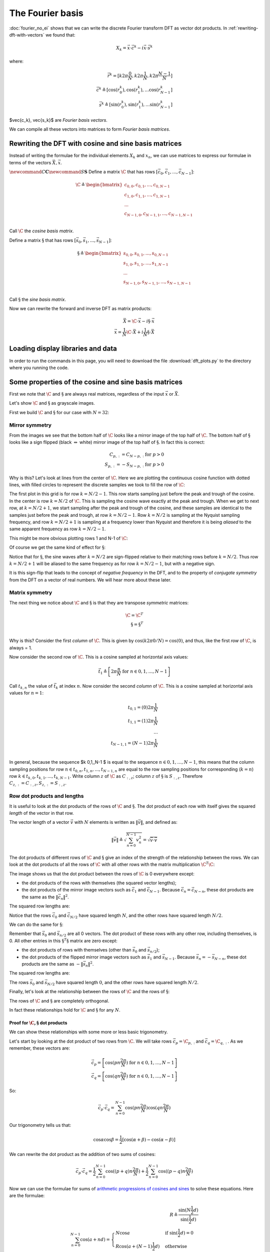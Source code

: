 #################
The Fourier basis
#################

:doc:`fourier_no_ei` shows that we can write the discrete Fourier transform
DFT as vector dot products.  In :ref:`rewriting-dft-with-vectors` we found
that:

.. math::

   X_k = \vec{x} \cdot \vec{c^k} - i \vec{x} \cdot \vec{s^k}

where:

.. math::

    \vec{r^k} = [ k 2 \pi \frac{0}{N}, k 2 \pi \frac{1}{N},
    k 2 \pi \frac{N-1}{N}] \\
    \vec{c^k} \triangleq \left[ \cos(r^k_0), \cos(r^k_1), \ldots
    \cos(r^k_{N-1} \right] \\
    \vec{s^k} \triangleq \left[ \sin(r^k_0), \sin(r^k_1), \ldots
    \sin(r^k_{N-1} \right]

$\vec{c_k}, \vec{s_k}$ are *Fourier basis vectors*.

We can compile all these vectors into matrices to form *Fourier basis
matrices*.

*****************************************************
Rewriting the DFT with cosine and sine basis matrices
*****************************************************

Instead of writing the formulae for the individual elements :math:`X_k` and
:math:`x_n`, we can use matrices to express our formulae in terms of the
vectors :math:`\vec{X}, \vec{x}`.

:math:`\newcommand{C}{\mathbf{C}} \newcommand{S}{\mathbf{S}}` Define a
matrix :math:`\C` that has rows
:math:`[\vec{c_0}, \vec{c_1}, ..., \vec{c_{N-1}}]`:

.. math::

   \C \triangleq
    \begin{bmatrix}
       c_{0,0}, c_{0, 1}, ..., c_{0, N-1} \\
       c_{1,0}, c_{1, 1}, ..., c_{1, N-1} \\
       ... \\
       c_{N-1,0}, c_{N-1, 1}, ..., c_{N-1, N-1} \\
    \end{bmatrix}

Call :math:`\C` the *cosine basis matrix*.

Define a matrix :math:`\S` that has rows
:math:`[\vec{s_0}, \vec{s_1}, ..., \vec{s_{N-1}}]`:

.. math::

   \S \triangleq
    \begin{bmatrix}
       s_{0,0}, s_{0, 1}, ..., s_{0, N-1} \\
       s_{1,0}, s_{1, 1}, ..., s_{1, N-1} \\
       ... \\
       s_{N-1,0}, s_{N-1, 1}, ..., s_{N-1, N-1} \\
    \end{bmatrix}

Call :math:`\S` the *sine basis matrix*.

Now we can rewrite the forward and inverse DFT as matrix products:

.. math::

   \vec{X} = \C \cdot \vec{x} - i \S \cdot \vec{x} \\
   \vec{x} = \frac{1}{N} \C \cdot \vec{X} + i \frac{1}{N} \S \cdot \vec{X}

**********************************
Loading display libraries and data
**********************************

.. nbplot::

    >>> import numpy as np
    >>> np.set_printoptions(precision=4, suppress=True)
    >>> x = np.array(
    ...     [ 0.4967, -0.1383,  0.6477,  1.523 , -0.2342, -0.2341,  1.5792,
    ...       0.7674, -0.4695,  0.5426, -0.4634, -0.4657,  0.242 , -1.9133,
    ...      -1.7249, -0.5623, -1.0128,  0.3142, -0.908 , -1.4123,  1.4656,
    ...      -0.2258,  0.0675, -1.4247, -0.5444,  0.1109, -1.151 ,  0.3757,
    ...      -0.6006, -0.2917, -0.6017,  1.8523])
    >>> N = len(x)

In order to run the commands in this page, you will need to download the file
:download:`dft_plots.py` to the directory where you running the code.

.. nbplot::

    >>> import matplotlib.pyplot as plt
    >>> import dft_plots as dftp

.. mpl-interactive::

*****************************************************
Some properties of the cosine and sine basis matrices
*****************************************************

First we note that :math:`\C` and :math:`\S` are always real matrices,
regardless of the input :math:`\vec{x}` or :math:`\vec{X}`.

Let's show :math:`\C` and :math:`\S` as grayscale images.

First we build :math:`\C` and :math:`\S` for our case with :math:`N=32`:

.. nbplot::

    >>> C = np.zeros((N, N))
    >>> S = np.zeros((N, N))
    >>> ns = np.arange(N)
    >>> one_cycle = 2 * np.pi * ns / N
    >>> for k in range(N):
    ...     t_k = k * one_cycle
    ...     C[k, :] = np.cos(t_k)
    ...     S[k, :] = np.sin(t_k)

.. nbplot::

    >>> fig, axes = plt.subplots(1, 2, figsize=(10, 5))
    >>> dftp.show_array(axes[0], dftp.scale_array(C))
    >>> axes[0].set_title("$\mathbf{C}$")
    <...>
    >>> dftp.show_array(axes[1], dftp.scale_array(S))
    >>> axes[1].set_title("$\mathbf{S}$")
    <...>

Mirror symmetry
===============

From the images we see that the bottom half of :math:`\C` looks like a
mirror image of the top half of :math:`\C`. The bottom half of
:math:`\S` looks like a sign flipped (black :math:`\Leftrightarrow`
white) mirror image of the top half of :math:`\S`. In fact this is
correct:

.. math::

   C_{p,:} = C_{N-p,:} \; \mathrm{for} \; p > 0 \\
   S_{p,:} = -S_{N-p,:} \; \mathrm{for} \; p > 0

Why is this? Let's look at lines from the center of :math:`\C`. Here we
are plotting the continuous cosine function with dotted lines, with
filled circles to represent the discrete samples we took to fill the row
of :math:`\C`:

.. nbplot::

    >>> center_rows = [N / 2. - 1, N / 2., N / 2. + 1]
    >>> fig = dftp.plot_cs_rows('C', N, center_rows)
    >>> fig.suptitle('Rows $N / 2 - 1$ through $N / 2 + 1$ of $\mathbf{C}$',
    ...              fontsize=20)
    <...>

The first plot in this grid is for row :math:`k = N / 2 - 1`. This row
starts sampling just before the peak and trough of the cosine. In the
center is row :math:`k = N / 2` of :math:`\C`. This is sampling the
cosine wave exactly at the peak and trough. When we get to next row, at
:math:`k = N / 2 + 1`, we start sampling after the peak and trough of
the cosine, and these samples are identical to the samples just before
the peak and trough, at row :math:`k = N / 2 - 1`. Row :math:`k = N / 2`
is sampling at the Nyquist sampling frequency, and row
:math:`k = N / 2 + 1` is sampling at a frequency lower than Nyquist and
therefore it is being *aliased* to the same apparent frequency as row
:math:`k = N / 2 - 1`.

This might be more obvious plotting rows 1 and N-1 of :math:`\C`:

.. nbplot::

    >>> fig = dftp.plot_cs_rows('C', N, [1, N-1])
    >>> fig.suptitle('Rows $1$ and $N - 1$ of $\mathbf{C}$',
    ...              fontsize=20)
    <...>



Of course we get the same kind of effect for :math:`\S`:

.. nbplot::

    >>> fig = dftp.plot_cs_rows('S', N, center_rows)
    >>> fig.suptitle('Rows $N / 2 - 1$ through $N / 2 + 1$ of $\mathbf{S}$',
    ...              fontsize=20)
    <...>

.. nbplot::

    >>> fig = dftp.plot_cs_rows('S', N, [1, N-1])
    >>> fig.suptitle('Rows $1$ and $N - 1$ of $\mathbf{S}$',
    ...              fontsize=20)
    <...>

Notice that for :math:`\S`, the sine waves after :math:`k = N / 2` are
sign-flipped relative to their matching rows before :math:`k = N / 2`.
Thus row :math:`k = N / 2 + 1` will be aliased to the same frequency as
for row :math:`k = N / 2 - 1`, but with a negative sign.

It is this sign-flip that leads to the concept of *negative frequency*
in the DFT, and to the property of *conjugate symmetry* from the DFT on
a vector of real numbers. We will hear more about these later.

Matrix symmetry
===============

The next thing we notice about :math:`\C` and :math:`\S` is that they
are transpose *symmetric* matrices:

.. math::


   \C = \C^T \\
   \S = \S^T \\

.. nbplot::

    >>> assert np.allclose(C, C.T)
    >>> assert np.allclose(S, S.T)

Why is this? Consider the first *column* of :math:`\C`. This is given by
:math:`\cos(k 2 \pi 0 / N) = \cos(0)`, and thus, like the first *row* of
:math:`\C`, is always = 1.

Now consider the second row of :math:`\C`. This is a cosine sampled at
horizontal axis values:

.. math::

   \vec{t_1} \triangleq \left[ 2 \pi \frac{n}{N} \;\mathrm{for}\; n \in
   0,1,\ldots,N-1 \right]

Call :math:`t_{k, n}` the value of :math:`\vec{t_k}` at index :math:`n`.
Now consider the second *column* of :math:`\C`. This is a cosine sampled
at horizontal axis values for :math:`n = 1`:

.. math::


   t_{0,1} = (0) 2 \pi \frac{1}{N} \\
   t_{1,1} = (1) 2 \pi \frac{1}{N} \\
   ... \\
   t_{N-1,1} = (N-1) 2 \pi \frac{1}{N} \\

In general, because the sequence $k 0,1,,N-1 $ is equal to the sequence
:math:`n \in 0,1,\ldots,N-1`, this means that the column sampling
positions for row :math:`n \in t_{0, n}, t_{1, n}, ... , t_{N-1, n}` are
equal to the row sampling positions for corresponding (:math:`k = n`)
row :math:`k \in t_{k, 0}, t_{k, 1}, ... , t_{k, N-1}`. Write column
:math:`z` of :math:`\C` as :math:`C_{:,z}`; column :math:`z` of
:math:`\S` is :math:`S_{:, z}`. Therefore
:math:`C_{z, :} = C_{:, z}, S_{z, :} = S_{:, z}`.

Row dot products and lengths
============================

It is useful to look at the dot products of the rows of :math:`\C` and
:math:`\S`. The dot product of each row with itself gives the squared
*length* of the vector in that row.

The vector length of a vector :math:`\vec{v}` with :math:`N` elements is
written as :math:`\| \vec{v} \|`, and defined as:

.. math::


   \| \vec{v} \| \triangleq \sqrt{\sum_{n=0}^{N-1} v_n^2}
   = \sqrt{ \vec{v} \cdot \vec{v} }

The dot products of different rows of :math:`\C` and :math:`\S` give an
index of the strength of the relationship between the rows. We can look
at the dot products of all the rows of :math:`\C` with all other rows
with the matrix multiplication :math:`\C^T \C`:

.. nbplot::

    >>> dftp.show_array(plt.gca(), dftp.scale_array(C.T.dot(C)))
    >>> plt.title("$\mathbf{C^TC}$")
    <...>

The image shows us that the dot product between the rows of :math:`\C`
is 0 everywhere except:

-  the dot products of the rows with themselves (the squared vector
   lengths);
-  the dot products of the mirror image vectors such as
   :math:`\vec{c_1}` and :math:`\vec{c_{N-1}}`. Because
   :math:`\vec{c_n} = \vec{c_{N-n}}`, these dot products are the same as
   the :math:`\| \vec{c_n} \|^2`.

The squared row lengths are:

.. nbplot::

    >>> np.diag(C.T.dot(C))
    array([ 32.,  16.,  16.,  16.,  16.,  16.,  16.,  16.,  16.,  16.,  16.,
            16.,  16.,  16.,  16.,  16.,  32.,  16.,  16.,  16.,  16.,  16.,
            16.,  16.,  16.,  16.,  16.,  16.,  16.,  16.,  16.,  16.])

Notice that the rows :math:`\vec{c_0}` and :math:`\vec{c_{N / 2}}` have
squared length :math:`N`, and the other rows have squared length
:math:`N / 2`.

We can do the same for :math:`\S`:

.. nbplot::

    >>> dftp.show_array(plt.gca(), dftp.scale_array(S.T.dot(S)))
    >>> plt.title("$\mathbf{S^TS}$")
    <...>

Remember that :math:`\vec{s_0}` and :math:`\vec{s_{n/2}}` are all 0
vectors. The dot product of these rows with any other row, including
themselves, is 0. All other entries in this :math:`\S^T \S` matrix are
zero except:

-  the dot products of rows with themselves (other than
   :math:`\vec{s_0}` and :math:`\vec{s_{n/2}}`);
-  the dot products of the flipped mirror image vectors such as
   :math:`\vec{s_1}` and :math:`\vec{s_{N-1}}`. Because
   :math:`\vec{s_n} = -\vec{s_{N-n}}`, these dot products are the same
   as :math:`-\| \vec{s_n} \|^2`.

The squared row lengths are:

.. nbplot::

    >>> np.diag(S.T.dot(S))
    array([  0.,  16.,  16.,  16.,  16.,  16.,  16.,  16.,  16.,  16.,  16.,
            16.,  16.,  16.,  16.,  16.,   0.,  16.,  16.,  16.,  16.,  16.,
            16.,  16.,  16.,  16.,  16.,  16.,  16.,  16.,  16.,  16.])

The rows :math:`\vec{s_0}` and :math:`\vec{s_{N / 2}}` have squared
length :math:`0`, and the other rows have squared length :math:`N / 2`.

Finally, let's look at the relationship between the rows of :math:`\C`
and the rows of :math:`\S`:

.. nbplot::

    >>> np.allclose(C.T.dot(S), 0)
    True

The rows of :math:`\C` and :math:`\S` are completely orthogonal.

In fact these relationships hold for :math:`\C` and :math:`\S` for any
:math:`N`.

Proof for :math:`\C, \S` dot products
-------------------------------------

We can show these relationships with some more or less basic
trigonometry.

Let's start by looking at the dot product of two rows from :math:`\C`.
We will take rows :math:`\vec{c_p} =\C_{p,:}` and
:math:`\vec{c_q} = \C_{q,:}`. As we remember, these vectors are:

.. math::

   \vec{c_p} = \left[ \cos(p n \frac{2 \pi}{N}) \;\mathrm{for}\;
   n \in 0,1,\ldots,N-1 \right] \\
   \vec{c_q} = \left[ \cos(q n \frac{2 \pi}{N}) \;\mathrm{for}\;
   n \in 0,1,\ldots,N-1 \right]

So:

.. math::

   \vec{c_p} \cdot \vec{c_q} = \sum_{n=0}^{N-1} \cos(p n \frac{2 \pi}{N}) \cos(q
   n \frac{2 \pi}{N})

Our trigonometry tells us that:

.. math::

   \cos \alpha \cos \beta = \frac{1}{2} [ \cos(\alpha + \beta) - \cos(\alpha -
   \beta) ]

We can rewrite the dot product as the addition of two sums of cosines:

.. math::

   \vec{c_p} \cdot \vec{c_q} =
   \frac{1}{2} \sum_{n=0}^{N-1} \cos((p + q) n \frac{2 \pi}{N}) +
   \frac{1}{2} \sum_{n=0}^{N-1} \cos((p - q) n \frac{2 \pi}{N})

Now we can use the formulae for sums of `arithmetic progressions of
cosines and sines <sum_of_cosines.html>`__ to solve these equations.
Here are the formulae:

.. math::

   R \triangleq \frac{\sin(N \frac{1}{2}d)}{\sin(\frac{1}{2} d)} \\
   \sum_{n=0}^{N-1} \cos(a + nd) =
   \begin{cases}
   N \cos a & \text{if } \sin(\frac{1}{2}d) = 0 \\
   R \cos ( a + (N - 1) \frac{1}{2} d) & \text{otherwise}
   \end{cases}
   \\
   \sum_{n=0}^{N-1} \sin(a + nd) =
   \begin{cases}
   N \sin a & \text{if } \sin(\frac{1}{2}d) = 0 \\
   R \sin ( a + (N - 1) \frac{1}{2} d) & \text{otherwise}
   \end{cases}

For our :math:`\C, \S` row dot product sums, starting angle :math:`a` is
always 0, and the :math:`d` value in the formulae are always integer
multiples of :math:`\frac{2 \pi}{N}`. For example,
:math:`d = (p \pm q) \frac{2 \pi}{N}` in the equations above. For our
case, we can write :math:`d = g \frac{2 \pi}{N}` where :math:`g` is an
integer.

.. math::

   R = \frac{
   \sin( g N \frac{1}{2} \frac{2 \pi}{N} )
   }
   {
   \sin( g \frac{1}{2} \frac{2 \pi}{N} )
   } \\
   = \frac{ \sin( g \pi ) } { \sin( \frac{g}{N} \pi ) }

Because :math:`g` is an integer, the numerator of :math:`R` will always
be 0, so the resulting sum is zero unless the denominator of :math:`R`
is zero. The denominator is zero only if :math:`g` is a multiple of N,
including 0. When the denominator is zero, the sum will be equal to
:math:`N \cos(a) = N \cos(0) = N` for a cosine series or
:math:`N \sin(a) = N \sin(0) = 0` for a sine series.

Now we can calculate our dot product:

.. math::

   \vec{c_p} \cdot \vec{c_q} =
   \begin{cases}
   \frac{1}{2} N + \frac{1}{2} N = N & \text{if } p = q, p \in 0, N/2 \\
   \frac{1}{2} N & \text{if } p = q, p \notin 0, N/2 \\
   \frac{1}{2} N & \text{if } p + q = N, p \ne N/2 \\
   0 & \text{otherwise}
   \end{cases}

We can apply the same kind of logic to the rows of :math:`\S`:

.. math::

   \sin \alpha \sin \beta = \frac{1}{2} [ \cos(\alpha - \beta) - \cos(\alpha +
   \beta) ]

So:

.. math::

   \vec{s_p} \cdot \vec{s_q} =
   \frac{1}{2} \sum_{n=0}^{N-1} \cos((p - q) n \frac{2 \pi}{N}) -
   \frac{1}{2} \sum_{n=0}^{N-1} \cos((p + q) n \frac{2 \pi}{N})

This gives:

.. math::

   \vec{s_p} \cdot \vec{s_q} =
   \begin{cases}
   0 & \text{if } p = q, p \in 0, N/2 \\
   \frac{1}{2} N & \text{if } p = q, p \notin 0, N/2 \\
   -\frac{1}{2} N & \text{if } p + q = N, p \ne N/2 \\
   0 & \text{otherwise}
   \end{cases}

.. code-links:: python clear
